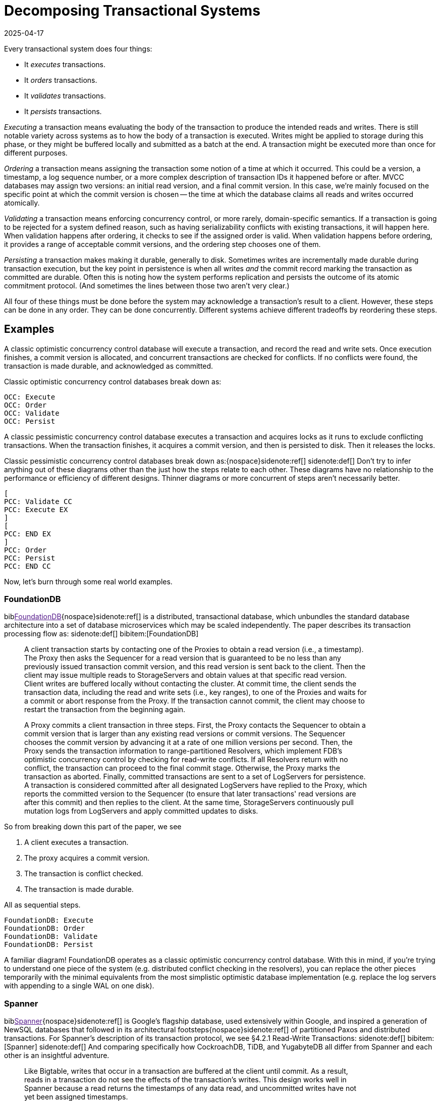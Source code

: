 = Decomposing Transactional Systems
:revdate: 2025-04-17
:bibtex-file: 2025-decomposing-transactional-systems.bib
:page-hook-preamble: false
:page-aside: With thanks to Stu Hood, Giorgos Xanthakis, Phil Eaton, and Devan Benz for early reads and feedback.
:page-hook: Every transactional system must execute, order, validate, and persist transactions.

:section: §

Every transactional system does four things:

* It _executes_ transactions.
* It _orders_ transactions.
* It _validates_ transactions.
* It _persists_ transactions.

_Executing_ a transaction means evaluating the body of the transaction to produce the intended reads and writes.  There is still notable variety across systems as to how the body of a transaction is executed.  Writes might be applied to storage during this phase, or they might be buffered locally and submitted as a batch at the end.  A transaction might be executed more than once for different purposes.

_Ordering_ a transaction means assigning the transaction some notion of a time at which it occurred.  This could be a version, a timestamp, a log sequence number, or a more complex description of transaction IDs it happened before or after.  MVCC databases may assign two versions: an initial read version, and a final commit version. In this case, we're mainly focused on the specific point at which the commit version is chosen -- the time at which the database claims all reads and writes occurred atomically.

_Validating_ a transaction means enforcing concurrency control, or more rarely, domain-specific semantics.  If a transaction is going to be rejected for a system defined reason, such as having serializability conflicts with existing transactions, it will happen here.  When validation happens after ordering, it checks to see if the assigned order is valid.  When validation happens before ordering, it provides a range of acceptable commit versions, and the ordering step chooses one of them.

_Persisting_ a transaction makes making it durable, generally to disk.  Sometimes writes are incrementally made durable during transaction execution, but the key point in persistence is when all writes _and_ the commit record marking the transaction as committed are durable.  Often this is noting how the system performs replication and persists the outcome of its atomic commitment protocol.  (And sometimes the lines between those two aren't very clear.)

All four of these things must be done before the system may acknowledge a transaction's result to a client.  However, these steps can be done in any order.  They can be done concurrently.  Different systems achieve different tradeoffs by reordering these steps.

////
two benefits:
- gives a place to start in analyzing a complex system
- replace the parts you're not working through with the simplest equivalents
////

== Examples

A classic optimistic concurrency control database will execute a transaction, and record the read and write sets.  Once execution finishes, a commit version is allocated, and concurrent transactions are checked for conflicts.  If no conflicts were found, the transaction is made durable, and acknowledged as committed.  

Classic optimistic concurrency control databases break down as:

[dbdiag-spans]
----
OCC: Execute
OCC: Order
OCC: Validate
OCC: Persist
----

A classic pessimistic concurrency control database executes a transaction and acquires locks as it runs to exclude conflicting transactions.  When the transaction finishes, it acquires a commit version, and then is persisted to disk.  Then it releases the locks.

Classic pessimistic concurrency control databases break down as:{nospace}sidenote:ref[]
[.aside]#sidenote:def[] Don't try to infer anything out of these diagrams other than the just how the steps relate to each other.  These diagrams have no relationship to the performance or efficiency of different designs.  Thinner diagrams or more concurrent of steps aren't necessarily better.#

[dbdiag-spans]
----
[
PCC: Validate CC
PCC: Execute EX
]
[
PCC: END EX
]
PCC: Order
PCC: Persist
PCC: END CC
----

Now, let's burn through some real world examples.

++++
<style>
blockquote {
    padding-right: 100px;
}
/* Styling for each annotation widget (line + label) */
.annotation-widget {
    position: absolute; /* Positioned relative to annotations-container */
    right: 10px;      /* Positioned from the right edge of the container */
    width: 70px;      /* Takes up most of the container width */
    display: flex;
    align-items: center; /* Vertically center content (line and label) */
    pointer-events: auto;
    /* top and height will be set by JavaScript */
}

/* Styling the vertical line */
.annotation-line {
    display: inline-block; /* Allow height and border */
    height: 100%;          /* Takes the full height of the parent widget */
    border-left: 2px solid #555; /* Create the line using a border */
    margin-right: 8px;     /* Space between line and label */
    flex-shrink: 0;        /* Prevent line from shrinking if label is long */
}
/* Common styles for the horizontal serifs (top/bottom lines) */
.annotation-line::before,
.annotation-line::after {
    content: ''; /* Required for pseudo-elements to show */
    position: absolute;
    background-color: #555; /* Same color as the border */
    width: 6px;  /* Width/length of the horizontal serif */
    height: 2px; /* Thickness of the serif (match border-left thickness) */
    /* Position the serifs relative to the main element's border */
    left: -6px; /* Move left by the width of the serif */
                /* Adjust if border-thickness changes */
}

/* Position the top serif */
.annotation-line::before {
    top: 0;
    /* Optional slight adjustment for visual alignment with border*/
    /* top: -1px; */
}

/* Position the bottom serif */
.annotation-line::after {
    bottom: 0;
     /* Optional slight adjustment for visual alignment with border*/
    /* bottom: -1px; */
}
</style>
<script>
class_to_label_mapping = {
    "txn-execute": "Execute",
    "txn-order": "Order",
    "txn-validate": "Validate",
    "txn-persist": "Persist"
};
document.addEventListener('DOMContentLoaded', () => {
    const blockquotes = document.querySelectorAll('div.quoteblock');

    if (!blockquotes) {
        console.error("Required wrapper or container elements not found.");
        return;
    }

    main_element = document.querySelector('main');
    if (main_element === null) {
        console.error("main element not found");
        return;
    }

    function createAnnotations() {
        baseline = main_element.getBoundingClientRect().top;
        blockquotes.forEach( annotationsContainer => {
            annotationsContainer
                .querySelectorAll('.annotation-widget')
                .forEach(element => annotationsContainer.removeChild(element));

            const annotatedElements = annotationsContainer.querySelectorAll('.txn-execute, .txn-order, .txn-validate, .txn-persist');
            annotatedElements.forEach(element => {
                const elementClasses = element.getAttribute("class").split(" ");
                var labels = [];
                var offset = false;
                elementClasses.forEach(classname => {
                    if (classname == '.offset-left') {
                        offset = true;
                    } else {
                        labels.push(class_to_label_mapping[classname])
                    }
                });
                const label = labels.join("\n");

                // --- Calculate Position and Height (No changes here) ---
                const elemRect = element.getBoundingClientRect();
                const top = elemRect.top - baseline;
                const height = element.offsetHeight;

                // --- Create Annotation Widget ---
                const widget = document.createElement('div');
                widget.className = 'annotation-widget';
                widget.style.top = `${top}px`;
                // Set height of the widget to match the text span's height
                widget.style.height = `${height}px`;
                console.log(`${elementClasses} top=${elemRect.top} baseline=${baseline} newtop=${top} height=${height}`)

                // --- Create Vertical Line Element ---
                const line = document.createElement('span'); // Simple span is enough
                line.className = 'annotation-line';
                if (offset) { line.style.marginLeft = '-5px'; }
                // CSS handles the actual line drawing and height:100%

                // --- Create Label ---
                const labelSpan = document.createElement('span');
                labelSpan.className = 'annotation-label';
                labelSpan.textContent = label;

                // --- Assemble ---
                widget.appendChild(line); // Add the line element
                widget.appendChild(labelSpan);
                annotationsContainer.appendChild(widget);
            });
        });
        console.log('-----')
    }

    // --- Debounce function for resize (No changes here) ---
    function debounce(func, wait = 50) {
        let timeout;
        return function(...args) {
            clearTimeout(timeout);
            timeout = setTimeout(() => func.apply(this, args), wait);
        };
    }
    let debounced = debounce(createAnnotations);
    
    // Run once asides are inlined or not.
    document.addEventListener('asidesPositioned', debounced);

    // Re-create annotations on window resize
    window.addEventListener('resize', debounced);
    const detailsElements = document.querySelectorAll("details");
    detailsElements.forEach(function (element) {
        element.addEventListener("toggle", createAnnotations);
    });
});
</script>
++++

=== FoundationDB

biblink:[FoundationDB]{nospace}sidenote:ref[] is a distributed, transactional database, which unbundles the standard database architecture into a set of database microservices which may be scaled independently.  The paper describes its transaction processing flow as:
[.aside]#sidenote:def[] bibitem:[FoundationDB]#

[quote]
____
A client transaction starts by contacting one of the Proxies to obtain
a read version (i.e., a timestamp). The Proxy then asks the Sequencer
for a read version that is guaranteed to be no less than any
previously issued transaction commit version, and this read version
is sent back to the client. [.txn-execute]#Then the client may issue multiple reads
to StorageServers and obtain values at that specific read version.
Client writes are buffered locally without contacting the cluster.#
At commit time, the client sends the transaction data, including
the read and write sets (i.e., key ranges), to one of the Proxies
and waits for a commit or abort response from the Proxy. If the
transaction cannot commit, the client may choose to restart the
transaction from the beginning again.

A Proxy commits a client transaction in three steps. [.txn-order]#First, the
Proxy contacts the Sequencer to obtain a commit version that is
larger than any existing read versions or commit versions.# The
Sequencer chooses the commit version by advancing it at a rate of
one million versions per second. [.txn-validate]#Then, the Proxy sends the transaction
information to range-partitioned Resolvers, which implement
FDB's optimistic concurrency control by checking for read-write
conflicts#. If all Resolvers return with no conflict, the transaction
can proceed to the final commit stage. Otherwise, the Proxy marks
the transaction as aborted. [.txn-persist]#Finally, committed transactions are sent
to a set of LogServers for persistence#. A transaction is considered
committed after all designated LogServers have replied to the
Proxy, which reports the committed version to the Sequencer (to
ensure that later transactions' read versions are after this commit)
and then replies to the client. At the same time, StorageServers
continuously pull mutation logs from LogServers and apply committed
updates to disks.
____

So from breaking down this part of the paper, we see

. A client executes a transaction.
. The proxy acquires a commit version.
. The transaction is conflict checked.
. The transaction is made durable.

All as sequential steps.

[dbdiag-spans]
----
FoundationDB: Execute
FoundationDB: Order
FoundationDB: Validate
FoundationDB: Persist
----

A familiar diagram!  FoundationDB operates as a classic optimistic concurrency control database.  With this in mind, if you're trying to understand one piece of the system (e.g. distributed conflict checking in the resolvers), you can replace the other pieces temporarily with the minimal equivalents from the most simplistic optimistic database implementation (e.g. replace the log servers with appending to a single WAL on one disk).

=== Spanner

biblink:[Spanner]{nospace}sidenote:ref[] is Google's flagship database, used extensively within Google, and inspired a generation of NewSQL databases that followed in its architectural footsteps{nospace}sidenote:ref[] of partitioned Paxos and distributed transactions.  For Spanner's description of its transaction protocol, we see {section}4.2.1 Read-Write Transactions:
[.aside]#sidenote:def[] bibitem:[Spanner]#
[.aside]#sidenote:def[] And comparing specifically how CockroachDB, TiDB, and YugabyteDB all differ from Spanner and each other is an insightful adventure.#

[quote]
____
Like Bigtable, writes that occur in a transaction are
buffered at the client until commit. As a result, reads
in a transaction do not see the effects of the transaction's
writes. This design works well in Spanner because a read
returns the timestamps of any data read, and uncommitted writes have not yet been assigned timestamps.

Reads within read-write transactions use wound-wait to avoid deadlocks.
[.txn-execute.txn-validate]#The client issues reads
to the leader replica of the appropriate group, which
acquires read locks and then reads the most recent
data. While a client transaction remains open, it sends
keepalive messages to prevent participant leaders from
timing out its transaction. When a client has completed
all reads and buffered all writes, it begins two-phase
commit.# The client chooses a coordinator group and
sends a commit message to each participant's leader with
the identity of the coordinator and any buffered writes.
Having the client drive two-phase commit avoids sending data twice across wide-area links.

[.txn-validate]#A non-coordinator-participant leader first acquires
write locks.# It then chooses a prepare timestamp that
must be larger than any timestamps it has assigned to previous transactions (to preserve monotonicity), and logs a
prepare record through Paxos. Each participant then notifies the coordinator of its prepare timestamp.

The coordinator leader also first acquires write locks,
but skips the prepare phase. [.txn-order]#It chooses a timestamp for
the entire transaction after hearing from all other participant leaders.# The commit timestamp s must be greater or
equal to all prepare timestamps (to satisfy the constraints
discussed in Section 4.1.3), greater than TT.now().latest
at the time the coordinator received its commit message,
and greater than any timestamps the leader has assigned
to previous transactions (again, to preserve monotonicity). [.txn-persist]#The coordinator leader then logs a commit record
through Paxos (or an abort if it timed out while waiting
on the other participants).#

Before allowing any coordinator replica to apply
the commit record, the coordinator leader waits until
TT.after(s), so as to obey the commit-wait rule described
in Section 4.1.2. Because the coordinator leader chose s
based on TT.now().latest, and now waits until that timestamp is guaranteed to be in the past, the expected wait
is at least 2 * epsilon. This wait is typically overlapped with
Paxos communication. After commit wait, the coordinator sends the commit timestamp to the client and all
other participant leaders. Each participant leader logs the
transaction's outcome through Paxos. [.txn-validate]#All participants
apply at the same timestamp and then release locks.#
____

Spanner is a bit more complicated, partly because lock-related operations involved in transaction validation are stretched across the whole text.  It also tries to trick you by talking about details out of execution order, so make sure to always read closely for "then" to give hints on the ordering of the steps.

. The execute and validate steps seem to be intertwined, as read locks are acquired while the transaction executes.
. Writes are buffered until the client is ready to commit.
. Two-phase commit is started to check if the transaction can commit on all participants.
. After the coordinator has heard all of the minimum required timestamps from its participants during the two-phase commit's prepare, it decides the final commit version.
. The transaction is then made durable.
. Finally, read and write locks are released.

Drawing this out, Spanner looks like:

[dbdiag-spans]
----
[
Spanner: Validate CC
Spanner: Execute EX
]
[
Spanner: END EX
]
Spanner: Order
Spanner: Persist
Spanner: END CC
----

Oh hey, it still looks exactly like a classic pessimistic concurrency control database.  So despite the significantly more complicated explanation of how transactions are executed, it's reasonable to approach the paper from the viewpoint of "How does this end up being equal to SERIALIZABLE MySQL?", and you can think through how the two systems differ piece by piece.

=== TAPIR

biblink:[TAPIR]{nospace}sidenote:ref[] is a strictly serializable database advertising itself as an improvement on Spanner that can commit transactions with better latency and throughput through the use of its novel replication protocol. The core of TAPIR is described in {section}5.2.1:
[.aside]#sidenote:def[] bibitem:[TAPIR]#

[quote]
____
[.txn-execute]#We begin with TAPIR's protocol for executing transactions.#

1. For `Write(key, object)`, the client buffers `key` and `object` in
the write set until commit and returns immediately.
2. For `Read(key)`, if `key` is in the transaction's write set, the
client returns `object` from the write set. If the transaction
has already read `key`, it returns a cached copy. Otherwise,
the client sends `Read(key)` to the replica.
3. On receiving `Read`, the replica returns `object` and `version`,
where `object` is the latest version of `key` and `version` is the
timestamp of the transaction that wrote that version.
4. On response, the client puts `(key, version)` into the transaction's read set and returns `object` to the application.

Once the application calls Commit or Abort, the execution
phase finishes. To commit, the TAPIR client coordinates
across all participants -- the shards that are responsible for
the keys in the read or write set -- to find a single timestamp,
consistent with the strict serial order of transactions, to assign
the transaction's reads and writes, as follows:

1. [.txn-order]#The TAPIR client selects a proposed timestamp. Proposed
timestamps must be unique, so clients use a tuple of their
local time and their client id.#
2. The TAPIR client invokes `Prepare(txn, timestamp)` as an
IR consensus operation, where `timestamp` is the proposed
timestamp and `txn` includes the transaction id (`txn.id`)
and the transaction read (`txn.read set`) and write sets
(`txn.write set`). The client invokes Prepare on all participants
through IR as a consensus operations.
3. Each TAPIR replica that receives Prepare (invoked by IR
through ExecConsensus) first checks its transaction log for
`txn.id`. If found, it returns PREPARE-OK if the transaction
committed or ABORT if the transaction aborted.
4. Otherwise, the replica checks if txn.id is already in its
prepared list. If found, it returns PREPARE-OK.
5. [.txn-validate]#Otherwise, the replica runs TAPIR's OCC validation
checks, which check for conflicts with the transaction's
read and write sets at timestamp, shown in Figure 8.#
6. Once the TAPIR client receives results from all shards, the
client sends `Commit(txn, timestamp)` if all shards replied
PREPARE-OK or `Abort(txn, timestamp)` if any shards
replied ABORT or ABSTAIN. If any shards replied RETRY,
then the client retries with a new proposed timestamp (up
to a set limit of retries).
7. [.txn-persist]#On receiving a Commit, the TAPIR replica: (1) commits the
transaction to its transaction log, (2) updates its versioned
store with w, (3) removes the transaction from its prepared
list (if it is there), and (4) responds to the client.#
8. On receiving a Abort, the TAPIR replica: (1) logs the
abort, (2) removes the transaction from its prepared list (if
it is there), and (3) responds to the client.
____

Which initially feels like a lot of description to work through, but it breaks down into separable pieces pretty well:

. The transaction is executed.
. The clients picks a proposed commit timestamp.
. Each replica then concurrently runs an OCC check and persists the data to the prepare log.

pick a proposed timestamp", which is used for transaction commit, so Order goes next.  The core of the TAPIR protocol then describes each replica concurrently running an OCC check (Validate) followed by  (Durable), we'll say those are concurrent operations. Thus, our diagram looks like:

[dbdiag-spans]
----
TAPIR: Execute
TAPIR: Order
[
TAPIR: Validate CC
TAPIR: Durable DR
]
TAPIR: END CC
TAPIR: END DR
----

This also highlights the key aspect of TAPIR: its blending of the concurrency control validation and commit outcome persistence protocols.

Tangentially, TAPIR was the inspiration behind this way of decomposing databases, as it included a nice diagram which I occasionally fell back to when reading papers I struggled to make sense of:

image::tapir-diagram.png[embed=true,align=center]

And this taxonomy is just adding transaction execution, and looking at how those layers are executed across a dimension of time as well.

=== Calvin

biblink:[Calvin]{nospace}sidenote:ref[] is the iconic system for deterministic databases, and subsequent papers improving on various aspects of its design all share the same overall characteristics.  In {section}3 System Architecture, Calvin's architecture is introduced as:
[.aside]#sidenote:def[] bibitem:[Calvin]#

[quote]
____
The essence of Calvin lies in separating the system into three separate layers of processing:

• [.txn-order]#The sequencing layer (or “sequencer”) intercepts transactional inputs and places them into a global transactional input
sequence#—this sequence will be the order of transactions to
which all replicas will ensure serial equivalence during their
execution. [.txn-persist]#The sequencer therefore also handles the replication and logging of this input sequence.#
• The scheduling layer (or “scheduler”) [.txn-validate.txn-execute]#orchestrates transaction execution using a deterministic locking scheme to guarantee equivalence to the serial order specified by the sequencing layer while allowing transactions to be executed concurrently by a pool of transaction execution threads#. (Although
they are shown below the scheduler components in Figure 1,
these execution threads conceptually belong to the scheduling layer.)
• The storage layer handles all physical data layout. Calvin
transactions access data using a simple CRUD interface; any
storage engine supporting a similar interface can be plugged
into Calvin fairly easily.
____

This means Calvin breaks down as:

. Sequence the transaction into a global log.
. Make the log durable.
. Take locks to know when one can safely execute in the serial order despite concurrency.
. Execute the transaction.
. Drop all locks acquired.

[dbdiag-spans]
----
Calvin: Order
Calvin: Persist
Calvin: Validate CC
Calvin: Execute
Calvin: END CC
----

Calvin is the most well known example of a database which does *not* execute transactions before committing them. It gains some significant advantages from this, in that its commit process is completely immune to contention in the workload, and some disadvantages, in that long running transactions will stall any later committed transactions from executing.

=== CURP

biblink:[CommutativeRaft]{nospace}sidenote:ref[] defines a Consistent Unordered Replication Protocol (CURP), that allows clients to replicate requests that have not yet been ordered, as long as they are commutative. Stitching together a few paragraphs from {section}3.2 Normal operation:
[.aside]#sidenote:def[] bibitem:[CommutativeRaft]#

[quote]
____
Client interaction with masters is generally the same as it
would be without CURP. [.txn-execute]#Clients send update RPC requests
to masters.# If a client cannot receive a response, it retries the
update RPC. If the master crashes, the client may retry the
RPC with a different server.

For 1 RTT updates, masters return to clients before replication to
backups. [.txn-persist]#To ensure durability, clients directly record
their requests to witnesses concurrently while waiting for
responses from masters. Once all f witnesses have accepted
the requests, clients are assured that the requests will survive
master crashes, so clients complete the operations with the
results returned from masters.#

[.txn-validate]#A witness accepts a new record RPC from a client only
if the new operation is commutative with all operations that
are currently saved in the witness. If the new request doesn't
commute with one of the existing requests, the witness must
reject the record RPC since the witness has no way to order
the two noncommutative operations consistent with the
execution order in masters. For example, if a witness already
accepted “x←1”, it cannot accept “x←5”.#

Each of f witnesses operates independently; witnesses
need not agree on either ordering or durability of operations.
In an asynchronous network, record RPCs may arrive at
witnesses in different order, which can cause witnesses to
accept and reject different sets of operations. However, this
does not endanger consistency. First, as mentioned in §3.2.1,
a client can proceed without waiting for sync to backups
only if all f witnesses accepted its record RPCs. Second,
requests in each witness are required to be commutative
independently, and only one witness is selected and used
during recovery (described in §3.3).

The role of masters in CURP is similar to their role in
traditional primary-backup replications. Masters in CURP
receive, serialize, and execute all update RPC requests from
clients. [.txn-order]#If an executed operation updates the system state, the
master synchronizes (syncs) its current state with backups by
replicating the updated value or the log of ordered operations.#
____

Thus, we can decompose CURP into its pieces:

. Clients read from the master and send the writes to both the leader and all the followers of a replication group.
. Each replica concurrently checks for conflicts and records the transaction locally.
. After replying to the client, the transactions are ordered.

Thus, we have:

[dbdiag-spans]
----
CURP: Execute
[
CURP: Validate CC
CURP: Persist DR
]
[
CURP: END DR
CURP: END CC
]
CURP: Order
----

Which also very nicely shows how CURP is rather unique: ordering transactions is the last thing that it does, and ordering transactions last is how it derives all of its advantages.


=== TicToc

biblink:[TicToc]{nospace}sidenote:ref[] introduces itself as a new transaction protocol that assigns read and write timestamps to data items and uses them to lazily compute a valid commit timestamp for each transaction. Doing so removes the need for centralized timestamp allocation, and commits transactions that would be aborted by conventional timestamp ordering schemes.
[.aside]#sidenote:def[] bibitem:[TicToc]#

Sounds cool.  Stitching together some pieces of text from {section}3.2 Protocol Specification so that they read well in order, the transaction protocol is described as:

[quote]
____
[.txn-execute]#In the read phase, the DBMS maintains a separate read set and write set of tuples for each transaction. During this phase, accessed tuples are
copied to the read set and modified tuples are written to the write
set, which is only visible to the current transaction. Each entry in
the read or write set is encoded as {tuple, data, wts, rts}, where
tuple is a pointer to the tuple in the database, data is the data value
of the tuple, and wts and rts are the timestamps copied from the tuple when it was accessed by the transaction. For a read set entry, TicToc maintains the invariant that the version is valid from wts to rts in timestamp order.#

The first step of the validation phase is to lock
all the tuples in the transaction's write set in their primary key order
to prevent other transactions from updating the rows concurrently.
Using this fixed locking order guarantees that there are no deadlocks with other transactions committing at the same time.

[.txn-order]#The second step in the validation phase is to compute the transaction's commit timestamp from the timestamps stored within each
tuple entry in its read/write sets.# For a
tuple in the read set but not in the write set, the commit timestamp
should be no less than its wts since the tuple would have a different version before this timestamp. For a tuple in the transaction's
write set, however, the commit timestamp needs to be no less than
its current rts + 1 since the previous version was valid till rts.

[.txn-validate.txn-order]#In the last step, the algorithm validates the tuples in the transaction's read set. If the transaction's commit_ts is less than or equal
to the rts of the read set entry, then the invariant wts ≤ commit_ts
≤ rts holds. This means that the tuple version read by the transaction is valid at commit_ts, and thus no further action is required.
If the entry's rts is less than commit_ts, however, it is not clear
whether the local value is still valid or not at commit_ts. It is possible that another transaction has modified the tuple at a logical time
between the local rts and commit_ts, which means the transaction
has to abort. Otherwise, if no other transaction has modified the
tuple, rts can be extended to be greater than or equal to commit_ts,
making the version valid at commit_ts.#

[.txn-persist]#Finally, if all of the tuples that the transaction accessed pass validation, then the transaction enters the write phase. In this phase the transaction's write set is written to the database.#
____

And so breaking that down, we see:

. The transaction is executed, with writes buffered until commit.
. _While_ the transaction executes, timestamps are recorded which narrow the possible range of commit versions.
. Once validation begins, a final commit timestamp is chosen and checked for conflicts.
. If all other steps are successful, the transaction is finally persisted.

Thus, the diagram looks something like:

[dbdiag-spans]
----
[
TicToc: Execute EX
TicToc: Order OD
]
TicToc: END EX
TicToc: Validate CC
TicToc: END OD
TicToc: END CC
TicToc: Persist
----

TicToc does _dynamic timestamp assignment_.  Instead of choosing a choosing a timestamp before execution, or proposing a timestamp right before commit, it narrows ranges of possible commit timestamps as it executes.

== Homework

With this in mind, here's a completely arbitrary sampling{nospace}sidenote:ref[] of some further systems from the top of my mind which all do transaction processing in rather different ways that you can use for practice:
[.aside]#sidenote:def[] Feel free to link:/about.html[send me] your favorite wacky transaction processing papers for inclusion too!#

* https://www.vldb.org/pvldb/vol12/p1471-fan.pdf[Ocean Vista: Gossip-Based Visibility Control for Speedy Geo-Distributed Transactions]
* https://www.usenix.org/conference/osdi23/presentation/eldeeb[Chardonnay: Fast and General Datacenter Transactions for On-Disk Databases]
* https://rescrv.net/papers/warp-tech-report.pdf[Warp: Lightweight Multi-Key Transactions for Key-Value Stores]
* https://www.usenix.org/system/files/conference/osdi14/osdi14-paper-mu.pdf[Extracting More Concurrency from Distributed Transactions] (ROCOCO)
* https://www.usenix.org/system/files/conference/atc12/atc12-final118.pdf[Granola: Low-Overhead Distributed Transaction Coordination]
* https://dl.acm.org/doi/pdf/10.1145/3318464.3386134[CockroachDB: The Resilient Geo-Distributed SQL Database]
** But start with https://www.cockroachlabs.com/docs/stable/architecture/transaction-layer[the transaction layer docs], and then add the parallel commit and read restarts optimizations as a later step.

== Composing Transactional Systems

A fun part of such a decomposition is that it can be inverted to raise fun questions.  Draw any made up diagram of a possible ordering or interleaving of execute, order, validate, and persist.  Now answer the question: how would I need to design a database such that it would decompose to this diagram?

From all the possible orderings and sets of concurrently executing steps, there's at least 74 different types of databases that can exist.  We've covered only a few of those, but each of them derives some interesting property from its different ordering of the steps of transaction processing.  Looking for a novel transactional system to build and publish about?  Find an ordering which hasn't been well explored in the literature before, design a system that executes transactions in that fashion, and then figure out what it's uniquely good and bad at.

.A Big List of Every Possible Ordering
[%collapsible]
====
----
Execute -> Order -> Persist -> Validate
Execute -> Order -> Validate -> Persist
Execute -> Persist -> Order -> Validate
Execute -> Persist -> Validate -> Order
Execute -> Validate -> Order -> Persist
Execute -> Validate -> Persist -> Order
Order -> Execute -> Persist -> Validate
Order -> Execute -> Validate -> Persist
Order -> Persist -> Execute -> Validate
Order -> Persist -> Validate -> Execute
Order -> Validate -> Execute -> Persist
Order -> Validate -> Persist -> Execute
Persist -> Execute -> Order -> Validate
Persist -> Execute -> Validate -> Order
Persist -> Order -> Execute -> Validate
Persist -> Order -> Validate -> Execute
Persist -> Validate -> Execute -> Order
Persist -> Validate -> Order -> Execute
Validate -> Execute -> Order -> Persist
Validate -> Execute -> Persist -> Order
Validate -> Order -> Execute -> Persist
Validate -> Order -> Persist -> Execute
Validate -> Persist -> Execute -> Order
Validate -> Persist -> Order -> Execute

{Execute, Order} -> Persist -> Validate
Execute -> {Persist, Order} -> Validate
Execute -> Order -> {Persist, Validate}
{Execute, Order} -> Validate -> Persist
Execute -> {Order, Validate} -> Persist
{Persist, Execute} -> Order -> Validate
Execute -> Persist -> {Order, Validate}
{Persist, Execute} -> Validate -> Order
Execute -> {Persist, Validate} -> Order
{Execute, Validate} -> Order -> Persist
Execute -> Validate -> {Persist, Order}
{Execute, Validate} -> Persist -> Order
Order -> {Persist, Execute} -> Validate
Order -> Execute -> {Persist, Validate}
Order -> {Execute, Validate} -> Persist
{Persist, Order} -> Execute -> Validate
Order -> Persist -> {Execute, Validate}
{Persist, Order} -> Validate -> Execute
Order -> {Persist, Validate} -> Execute
{Order, Validate} -> Execute -> Persist
Order -> Validate -> {Persist, Execute}
{Order, Validate} -> Persist -> Execute
Persist -> {Execute, Order} -> Validate
Persist -> Execute -> {Order, Validate}
Persist -> {Execute, Validate} -> Order
Persist -> Order -> {Execute, Validate}
Persist -> {Order, Validate} -> Execute
{Persist, Validate} -> Execute -> Order
Persist -> Validate -> {Execute, Order}
{Persist, Validate} -> Order -> Execute
Validate -> {Execute, Order} -> Persist
Validate -> Execute -> {Persist, Order}
Validate -> {Persist, Execute} -> Order
Validate -> Order -> {Persist, Execute}
Validate -> {Persist, Order} -> Execute
Validate -> Persist -> {Execute, Order}

{Execute, Order} -> {Persist, Validate}
{Execute, Validate} -> {Persist, Order}
{Persist, Execute} -> {Order, Validate}
{Persist, Order} -> {Execute, Validate}
{Order, Validate} -> {Persist, Execute}
{Persist, Validate} -> {Execute, Order}

Execute -> {Order, Persist, Validate}
{Order, Persist, Validate} -> Execute
Order -> {Execute, Persist, Validate}
{Execute, Persist, Validate} -> Order
Persist -> {Execute, Order, Validate}
{Execute, Order, Validate} -> Persist
Validate -> {Execute, Order, Persist}
{Execute, Order, Persist} -> Validate

{Execute, Order, Persist, Validate}
----
====